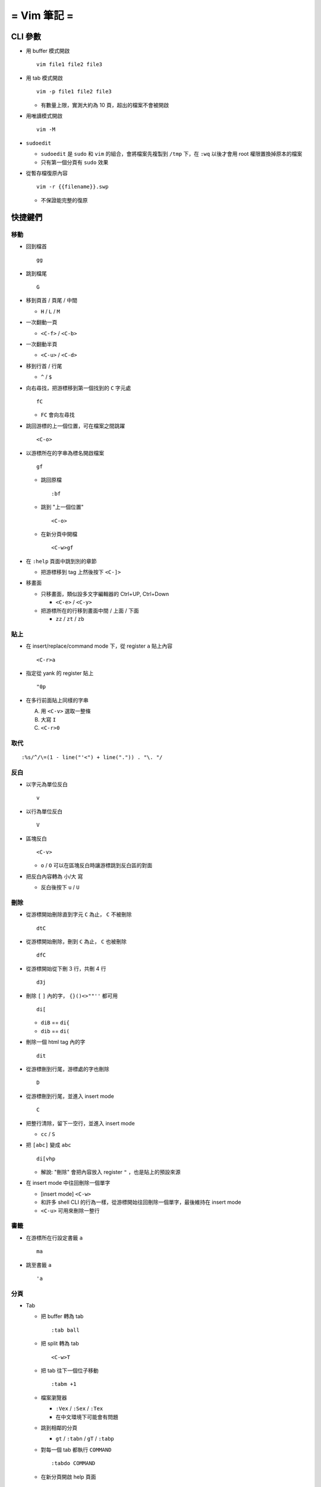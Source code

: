 ============
= Vim 筆記 =
============

CLI 參數
========

* 用 buffer 模式開啟 ::

    vim file1 file2 file3

* 用 tab 模式開啟 ::

    vim -p file1 file2 file3

  - 有數量上限，實測大約為 10 頁，超出的檔案不會被開啟

* 用唯讀模式開啟 ::

    vim -M

* ``sudoedit``

  - ``sudoedit`` 是 ``sudo`` 和 ``vim`` 的組合，會將檔案先複製到 ``/tmp`` 下，在 ``:wq`` 以後才會用 root 權限置換掉原本的檔案

  - 只有第一個分頁有 ``sudo`` 效果

* 從暫存檔復原內容 ::

    vim -r {{filename}}.swp

  - 不保證能完整的復原

快捷鍵們
========

移動
----

* 回到檔首 ::

    gg

* 跳到檔尾 ::

    G

* 移到頁首 / 頁尾 / 中間

  - ``H`` / ``L`` / ``M``

* 一次翻動一頁

  - ``<C-f>`` / ``<C-b>``

* 一次翻動半頁

  - ``<C-u>`` / ``<C-d>``

* 移到行首 / 行尾

  - ``^`` / ``$``

* 向右尋找，把游標移到第一個找到的 ``C`` 字元處 ::

    fC

  - ``FC`` 會向左尋找

* 跳回游標的上一個位置，可在檔案之間跳躍 ::

    <C-o>

* 以游標所在的字串為標名開啟檔案 ::

    gf

  - 跳回原檔 ::

      :bf

  - 跳到 "上一個位置" ::

      <C-o>

  - 在新分頁中開檔 ::

      <C-w>gf

* 在 ``:help`` 頁面中跳到別的章節

  - 把游標移到 tag 上然後按下 ``<C-]>``

* 移畫面

  - 只移畫面，類似設多文字編輯器的 Ctrl+UP, Ctrl+Down

    + ``<C-e>`` / ``<C-y>``

  - 把游標所在的行移到畫面中間 / 上面 / 下面

    + ``zz`` / ``zt`` / ``zb``

貼上
----

* 在 insert/replace/command mode 下，從 register ``a`` 貼上內容 ::

    <C-r>a

* 指定從 yank 的 register 貼上 ::

    "0p

* 在多行前面貼上同樣的字串

  A.  用 ``<C-v>`` 選取一整條
  B.  大寫 ``I``
  C.  ``<C-r>0``

取代
----

::

  :%s/^/\=(1 - line("'<") + line(".")) . "\. "/

反白
----

* 以字元為單位反白 ::

    v

* 以行為單位反白 ::

    V

* 區塊反白 ::

    <C-v>

  - ``o`` / ``O`` 可以在區塊反白時讓游標跳到反白區的對面

* 把反白內容轉為 小/大 寫

  - 反白後按下 ``u`` / ``U``

刪除
----

* 從游標開始刪除直到字元 ``C`` 為止， ``C`` 不被刪除 ::

    dtC

* 從游標開始刪除，刪到 ``C`` 為止， ``C`` 也被刪除 ::

    dfC

* 從游標開始從下刪 3 行，共刪 4 行 ::

    d3j

* 刪除 ``[`` ``]`` 內的字， ``{}()<>""''`` 都可用 ::

    di[

  - ``diB`` == ``di{``
  - ``dib`` == ``di(``

* 刪除一個 html tag 內的字 ::

    dit

* 從游標刪到行尾，游標處的字也刪除 ::

    D

* 從游標刪到行尾，並進入 insert mode ::

    C

* 把整行清除，留下一空行，並進入 insert mode

  - ``cc`` / ``S``

* 把 ``[abc]`` 變成 ``abc`` ::

    di[vhp

  - 解說: "刪除" 會把內容放入 register ``"`` ，也是貼上的預設來源

* 在 insert mode 中往回刪除一個單字

  - [insert mode] ``<C-w>``

  - 和許多 shell CLI 的行為一樣，從游標開始往回刪除一個單字，最後維持在 insert mode

  - ``<C-u>`` 可用來刪除一整行

書籤
----

* 在游標所在行設定書籤 ``a`` ::

    ma

* 跳至書籤 ``a`` ::

    'a

分頁
----

* Tab

  - 把 buffer 轉為 tab ::

      :tab ball

  - 把 split 轉為 tab ::

      <C-w>T

  - 把 tab 往下一個位子移動 ::

      :tabm +1

  - 檔案瀏覽器

    + ``:Vex`` / ``:Sex`` / ``:Tex``
    + 在中文環境下可能會有問題

  - 跳到相鄰的分頁

    + ``gt`` / ``:tabn`` / ``gT`` / ``:tabp``

  - 對每一個 tab 都執行 ``COMMAND`` ::

      :tabdo COMMAND

  - 在新分頁開啟 help 頁面 ::

      :tab help i_CTRL-X

* Split

  - 製造一個水平切割的視窗 ::

      <C-w>n

  - 把 split 視窗寬度設定為 50 字元 ::

      :vertical resize 50

    + 也可使用 ``+50`` 來增加 50 字元

  - 移動 split 視窗的位置

    + ``<C-w>H`` / ``<C-w>J`` / ``<C-w>K`` / ``<C-w>L``

  - 可以用滑鼠調整視窗大小 ::

      :set mouse=a

* Buffer

  - 下一個檔案 ::

      :bn

  - 上一個檔案 ::

      :bp

  - 關掉檔案 ::

      :bw

  - 查看開啟 ``vim`` 時傳入的 CLI 參數 ::

      :args

  - 設定「自動存檔」，再對每一個 buffer 都執行 ``COMMAND`` ::

      :set autowrite, :bufdo COMMAND

    + 自動存檔是指在切換 buffer 時會自動存檔

    + 需要自動存檔是因為切換 buffer 時需要先存檔，不設定的話就不能對每個 buffer 執行指令

外部指令
--------

* 把當前內容用 ``sort`` 指令處理過，再直接取代現在的內容 ::

    :% !sort

* 把當前內容 pipe 給 ``python`` ::

    :w !python

* 用指令的結果取代該行內容

  - [normal] ``!!COMMAND``

* 在游標所在下一行插入指令結果 ::

    :r !cal

* 把反白的區域當成 ``stdin`` 送給外部指令，並把結果取代掉反白區

  - [visual] ``!COMMAND``

Register
--------

* 把該行複製進 ``"a`` register 中 ::

    "ayy

* 系統剪貼簿 ::

    "*

  - ``vim`` 需要在編譯時開啟 ``clipboard`` module

* 複製的預設剪貼簿 ::

    "0

* 刪除 / 剪下的預設剪貼簿 ::

    ""

折疊
----

* 在檔首加上 ::

    # vim:fdm=marker
    # toggle all folding by "zi"

* 被 ``# {{{`` 和 ``# }}}`` 包起來的區塊就可以被折疊起來
* 依據不同檔案類型，可以使用不同的註解，vim 會認得

* ``zo`` 把游標所在的 fold 打開
* ``zc`` 把游標所在的 fold 關上
* ``zj`` ``zk`` 在不同 fold 之間跳躍

* ``zi`` toggle 所有的 fold

* ``zm`` 關上所有的 fold
* ``zx`` 刷新所有的 fold，有時新的 fold 會需要這個才能馬上使用

補完系統
--------

* 補完系統裡的檔名 ::

    [insert] <C-x><C-f>

其他
----

* ``<C-[>`` 等於 ``<ESC>`` 鍵

* 輸入 ``tab`` 字元 ::

    <C-v><TAB>

* 讓 ``vim`` 以 ``scp`` 方式抓取遠端檔案，如果不用 ``scp`` 而是用 ``sftp`` 或 ``ftp`` 的話需打出絕對路徑 ::

    vim scp://pi314@HOST/FILE

* 把目前的畫面做成 html file ::

    :TOhtml

* 把本次搜尋的上色清除，但 search pattern 仍存在，故按下 ``n`` 還是可以繼續搜尋 ::

    :noh

* ``vim`` 的 regex

  - ``()`` 如果不 escape，就視為普通的括號

  - ``[]`` 需要 escape 才會是普通的括號

  - ``\<abc\>`` 可以只比對到 ``abc`` 單字，不會 match ``aabcc`` 中間的 ``abc``

    + 是 [normal] ``#`` 預設的行為

* 移除檔首的 BOM ::

    :set nobomb

* 暫時回到 normal mode，按一個按鍵後即回到 insert mode

  - [insert][replace] ``<C-o>``

* 列出一些設定 ::

    :set

  - 修改檔案格式為 ``unix`` ::

      :set ff=unix

* 把檔案中的 tab 都置換成適合長度的 space ::

    :retab

* 在太長斷行的字串上垂直移動 ::

    :nnoremap k gk

* 設定 unicode ambiguous width 字元的寬度 ::

    :set ambiwidth=single
    :set ambiwidth=double

  - terminal 也需要做相同的設定，才不會顯示錯誤
  - http://vim.1045645.n5.nabble.com/Real-displayed-width-of-a-character-td1223323.html

* 把 vim 內部的指令導到檔案中

  A.  ``redir >{{file_name}}``
  B.  ``{{command}}``
  C.  ``redir END``

* 修改 encoding ::

    :w ++enc=utf-8
    :w ++enc=utf-8 {{another_filename}}

* 有時 vim 的語法上色會壞掉 (例如整頁都變成藍色)，可能是因為失去追蹤語法結構，可以用下列指令重新同步 ::

    :syntax sync fromstart

* 列出 vim 開啟時所存取的檔案及存取時間

  - ``$ vim --startuptime <vim-log-filename>``

* 避免 vim 去連接 X Server

  - ``$ vim -X``
  - 在 ``vimrc`` 中加上 ``set clipboard=exclude:.*``

* 對每個檔案套用不同的縮排寬度 ::

    autocmd FileType html serlocal shiftwidth=2 tabstop=2
    autocmd FileType make setlocal noexpandtab

* 取得組合鍵的 help ::

    :help CTRL-X
    :help i_CTRL-X

* 用 vim 加密檔案

  - 開啟檔案後輸入 ``:X`` ，再輸入兩次密碼，存檔即生效

    + 之後都用普通的方式打開即可， vim 會在開啟時要求輸入密碼
    + 更改密碼方式亦同
    + 若要取消加密，在更改密碼時都直接按 Enter 即可

